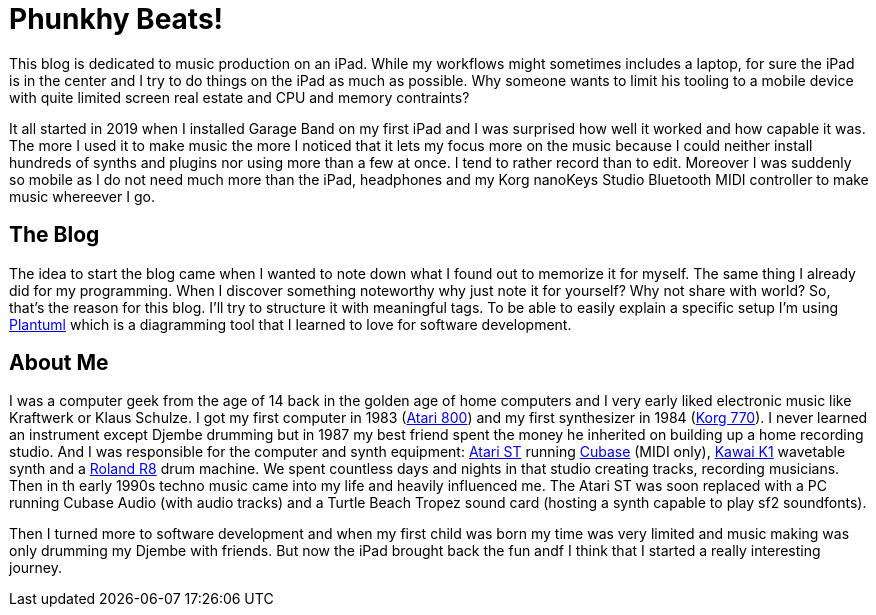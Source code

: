 = Phunkhy Beats!
:showtitle:
:page-title: phunkhy beats
:page-description: A blog dedicated to iPad centered music prodction

This blog is dedicated to music production on an iPad. While my workflows might sometimes includes a laptop, for sure the iPad is in the center and I try to do things on the iPad as much as possible. Why someone wants to limit his tooling to a mobile device with quite limited screen real estate and CPU and memory contraints? 

It all started in 2019 when I installed Garage Band on my first iPad and I was surprised how well it worked and how capable it was. The more I used it to make music the more I noticed that it lets my focus more on the music because I could neither install hundreds of synths and plugins nor using more than a few at once. I tend to rather record than to edit. Moreover I was suddenly so mobile as I do not need much more than the iPad, headphones and my Korg nanoKeys Studio Bluetooth MIDI controller to make music whereever I go.

== The Blog

The idea to start the blog came when I wanted to note down what I found out to memorize it for myself. The same thing I already did for my programming. When I discover something noteworthy why just note it for yourself? Why not share with world? So, that's the reason for this blog. I'll try to structure it with meaningful tags. To be able to easily explain a specific setup I'm using https://plantuml.com/[Plantuml] which is a diagramming tool that I learned to love for software development.

== About Me

I was a computer geek from the age of 14 back in the golden age of home computers and I very early liked electronic music like Kraftwerk or Klaus Schulze. I got my first computer in 1983 (http://oldcomputers.net/atari800.html[Atari 800]) and my first synthesizer in 1984 (http://www.vintagesynth.com/korg/770.php[Korg 770]). I never learned an instrument except Djembe drumming but in 1987 my best friend spent the money he inherited on building up a home recording studio. And I was responsible for the computer and synth equipment: http://oldcomputers.net/atari520st.html[Atari ST] running https://www.youtube.com/watch?v=rPXAVGizQSY[Cubase] (MIDI only), http://www.vintagesynth.com/kawai/kawaik1.php[Kawai K1] wavetable synth and a http://www.vintagesynth.com/roland/r8.php[Roland R8] drum machine. We spent countless days and nights in that studio creating tracks, recording musicians. Then in th early 1990s techno music came into my life and heavily influenced me. The Atari ST was soon replaced with a PC running Cubase Audio (with audio tracks) and a Turtle Beach Tropez sound card (hosting a synth capable to play sf2 soundfonts).

Then I turned more to software development and when my first child was born my time was very limited and music making was only drumming my Djembe with friends. But now the iPad brought back the fun andf I think that I started a really interesting journey.

